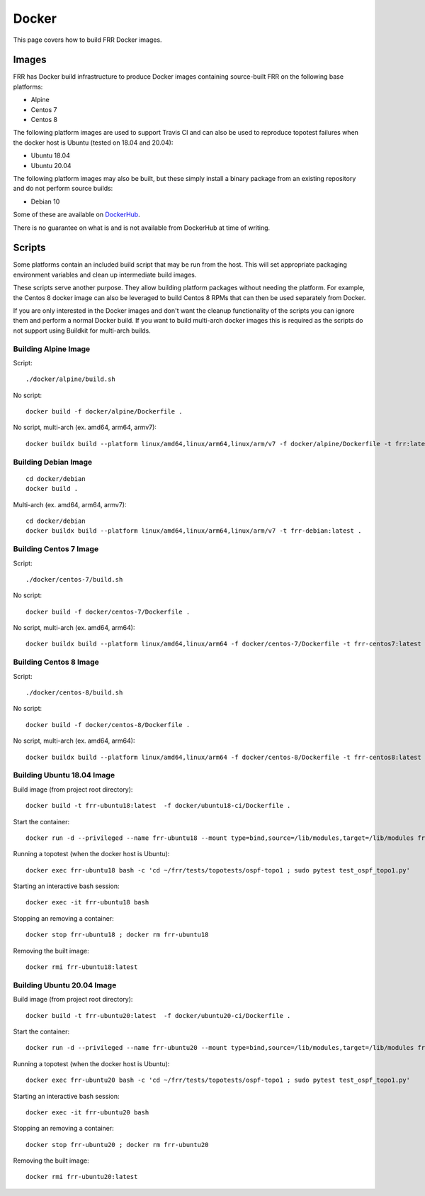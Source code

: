 Docker
======

This page covers how to build FRR Docker images.

Images
""""""
FRR has Docker build infrastructure to produce Docker images containing
source-built FRR on the following base platforms:

* Alpine
* Centos 7
* Centos 8

The following platform images are used to support Travis CI and can also
be used to reproduce topotest failures when the docker host is Ubuntu
(tested on 18.04 and 20.04):

* Ubuntu 18.04
* Ubuntu 20.04

The following platform images may also be built, but these simply install a
binary package from an existing repository and do not perform source builds:

* Debian 10

Some of these are available on `DockerHub
<https://hub.docker.com/repository/docker/frrouting/frr/tags?page=1>`_.

There is no guarantee on what is and is not available from DockerHub at time of
writing.

Scripts
"""""""

Some platforms contain an included build script that may be run from the host.
This will set appropriate packaging environment variables and clean up
intermediate build images.

These scripts serve another purpose. They allow building platform packages
without needing the platform. For example, the Centos 8 docker image can also
be leveraged to build Centos 8 RPMs that can then be used separately from
Docker.

If you are only interested in the Docker images and don't want the cleanup
functionality of the scripts you can ignore them and perform a normal Docker
build. If you want to build multi-arch docker images this is required as the
scripts do not support using Buildkit for multi-arch builds.

Building Alpine Image
---------------------

Script::

   ./docker/alpine/build.sh

No script::

   docker build -f docker/alpine/Dockerfile .

No script, multi-arch (ex. amd64, arm64, armv7)::

   docker buildx build --platform linux/amd64,linux/arm64,linux/arm/v7 -f docker/alpine/Dockerfile -t frr:latest .


Building Debian Image
---------------------

::

   cd docker/debian
   docker build .

Multi-arch (ex. amd64, arm64, armv7)::

   cd docker/debian
   docker buildx build --platform linux/amd64,linux/arm64,linux/arm/v7 -t frr-debian:latest .

Building Centos 7 Image
-----------------------

Script::

   ./docker/centos-7/build.sh

No script::

   docker build -f docker/centos-7/Dockerfile .

No script, multi-arch (ex. amd64, arm64)::

   docker buildx build --platform linux/amd64,linux/arm64 -f docker/centos-7/Dockerfile -t frr-centos7:latest .


Building Centos 8 Image
-----------------------

Script::

   ./docker/centos-8/build.sh

No script::

   docker build -f docker/centos-8/Dockerfile .

No script, multi-arch (ex. amd64, arm64)::

   docker buildx build --platform linux/amd64,linux/arm64 -f docker/centos-8/Dockerfile -t frr-centos8:latest .



Building Ubuntu 18.04 Image
---------------------------

Build image (from project root directory)::

   docker build -t frr-ubuntu18:latest  -f docker/ubuntu18-ci/Dockerfile .

Start the container::

   docker run -d --privileged --name frr-ubuntu18 --mount type=bind,source=/lib/modules,target=/lib/modules frr-ubuntu18:latest

Running a topotest (when the docker host is Ubuntu)::

   docker exec frr-ubuntu18 bash -c 'cd ~/frr/tests/topotests/ospf-topo1 ; sudo pytest test_ospf_topo1.py'

Starting an interactive bash session::

   docker exec -it frr-ubuntu18 bash

Stopping an removing a container::

   docker stop frr-ubuntu18 ; docker rm frr-ubuntu18

Removing the built image::

   docker rmi frr-ubuntu18:latest


Building Ubuntu 20.04 Image
---------------------------

Build image (from project root directory)::

   docker build -t frr-ubuntu20:latest  -f docker/ubuntu20-ci/Dockerfile .

Start the container::

   docker run -d --privileged --name frr-ubuntu20 --mount type=bind,source=/lib/modules,target=/lib/modules frr-ubuntu20:latest

Running a topotest (when the docker host is Ubuntu)::

   docker exec frr-ubuntu20 bash -c 'cd ~/frr/tests/topotests/ospf-topo1 ; sudo pytest test_ospf_topo1.py'

Starting an interactive bash session::

   docker exec -it frr-ubuntu20 bash

Stopping an removing a container::

   docker stop frr-ubuntu20 ; docker rm frr-ubuntu20

Removing the built image::

   docker rmi frr-ubuntu20:latest
